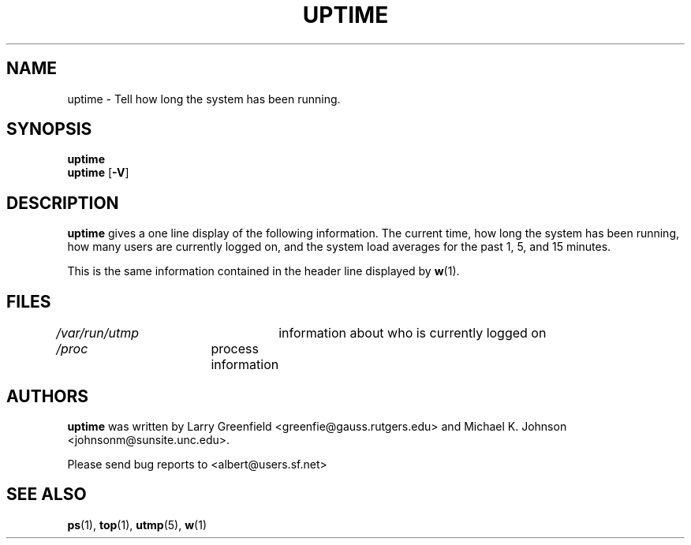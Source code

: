.\"             -*-Nroff-*-
.\"
.TH UPTIME 1 "26 Jan 1993" "Cohesive Systems" "Linux User's Manual"
.SH NAME
uptime \- Tell how long the system has been running.
.SH SYNOPSIS
.B uptime
.br
.BR uptime " [" "\-V" ]
.SH DESCRIPTION
.B uptime
gives a one line display of the following information.
The current time,
how long the system has been running,
how many users are currently logged on,
and the system load averages for the past 1, 5, and 15 minutes.
.sp
This is the same information contained in the header line displayed by 
.BR w (1).
.SH FILES
.IR /var/run/utmp "	information about who is currently logged on"
.br
.IR /proc "	process information"
.SH AUTHORS
.B uptime
was written by Larry Greenfield <greenfie@gauss.rutgers.edu> and
Michael K. Johnson <johnsonm@sunsite.unc.edu>.

Please send bug reports to <albert@users.sf.net>
.SH "SEE ALSO"
.BR ps (1),
.BR top (1),
.BR utmp (5),
.BR w (1)
